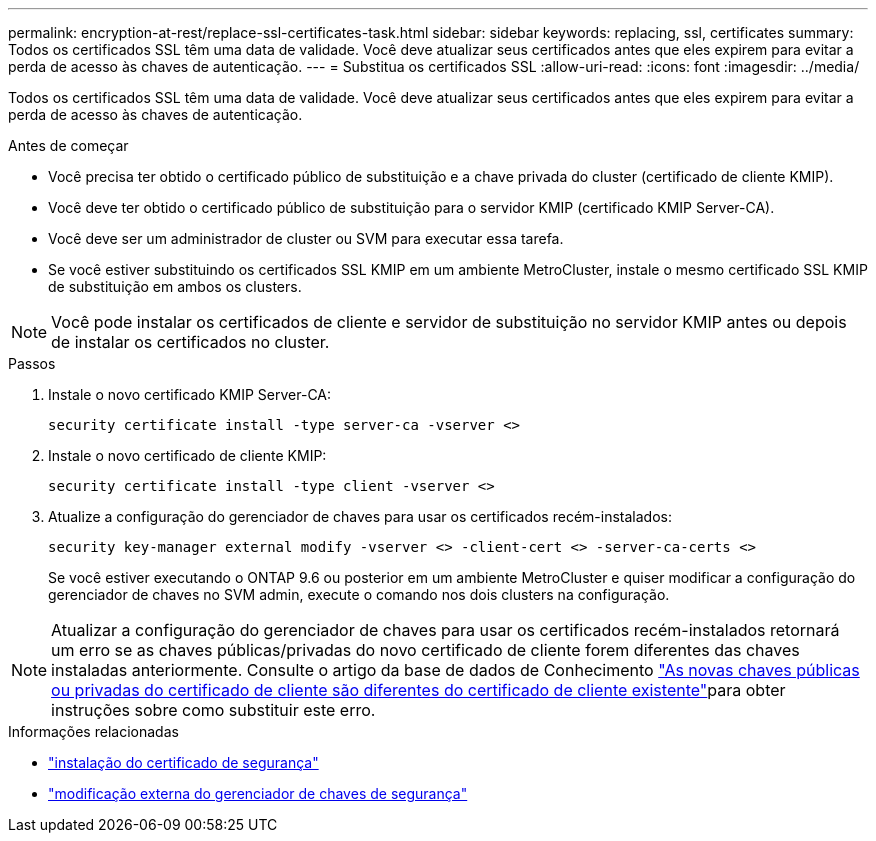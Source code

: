 ---
permalink: encryption-at-rest/replace-ssl-certificates-task.html 
sidebar: sidebar 
keywords: replacing, ssl, certificates 
summary: Todos os certificados SSL têm uma data de validade. Você deve atualizar seus certificados antes que eles expirem para evitar a perda de acesso às chaves de autenticação. 
---
= Substitua os certificados SSL
:allow-uri-read: 
:icons: font
:imagesdir: ../media/


[role="lead"]
Todos os certificados SSL têm uma data de validade. Você deve atualizar seus certificados antes que eles expirem para evitar a perda de acesso às chaves de autenticação.

.Antes de começar
* Você precisa ter obtido o certificado público de substituição e a chave privada do cluster (certificado de cliente KMIP).
* Você deve ter obtido o certificado público de substituição para o servidor KMIP (certificado KMIP Server-CA).
* Você deve ser um administrador de cluster ou SVM para executar essa tarefa.
* Se você estiver substituindo os certificados SSL KMIP em um ambiente MetroCluster, instale o mesmo certificado SSL KMIP de substituição em ambos os clusters.



NOTE: Você pode instalar os certificados de cliente e servidor de substituição no servidor KMIP antes ou depois de instalar os certificados no cluster.

.Passos
. Instale o novo certificado KMIP Server-CA:
+
`security certificate install -type server-ca -vserver <>`

. Instale o novo certificado de cliente KMIP:
+
`security certificate install -type client -vserver <>`

. Atualize a configuração do gerenciador de chaves para usar os certificados recém-instalados:
+
`security key-manager external modify -vserver <> -client-cert <> -server-ca-certs <>`

+
Se você estiver executando o ONTAP 9.6 ou posterior em um ambiente MetroCluster e quiser modificar a configuração do gerenciador de chaves no SVM admin, execute o comando nos dois clusters na configuração.




NOTE: Atualizar a configuração do gerenciador de chaves para usar os certificados recém-instalados retornará um erro se as chaves públicas/privadas do novo certificado de cliente forem diferentes das chaves instaladas anteriormente. Consulte o artigo da base de dados de Conhecimento link:https://kb.netapp.com/Advice_and_Troubleshooting/Data_Storage_Software/ONTAP_OS/The_new_client_certificate_public_or_private_keys_are_different_from_the_existing_client_certificate["As novas chaves públicas ou privadas do certificado de cliente são diferentes do certificado de cliente existente"^]para obter instruções sobre como substituir este erro.

.Informações relacionadas
* link:https://docs.netapp.com/us-en/ontap-cli/security-certificate-install.html["instalação do certificado de segurança"^]
* link:https://docs.netapp.com/us-en/ontap-cli/security-key-manager-external-modify.html["modificação externa do gerenciador de chaves de segurança"^]

